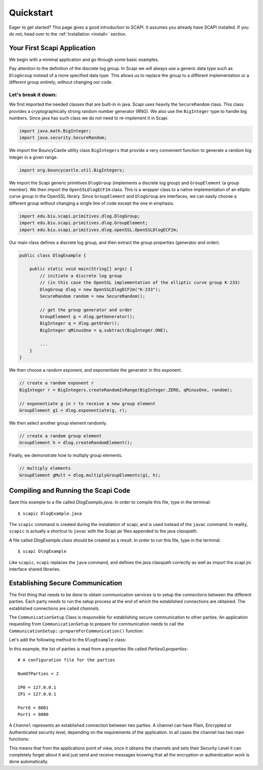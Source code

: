 Quickstart
==========

Eager to get started? This page gives a good introduction to SCAPI. It assumes you already have SCAPI installed. If you do not, head over to the :ref:`Installation <install>` section.


Your First Scapi Application
----------------------------

We begin with a minimal application and go through some basic examples.

.. sourcecode:: java
    :emphasize-lines: 15
    
    import java.math.BigInteger;
    import java.security.SecureRandom;

    import org.bouncycastle.util.BigIntegers;

    import edu.biu.scapi.primitives.dlog.DlogGroup;
    import edu.biu.scapi.primitives.dlog.GroupElement;
    import edu.biu.scapi.primitives.dlog.openSSL.OpenSSLDlogECF2m;

    public class DlogExample {

        public static void main(String[] args) {
            // initiate a discrete log group
	    // (in this case the OpenSSL implementation of the elliptic curve group K-233)
	    DlogGroup dlog = new OpenSSLDlogECF2m("K-233");
	    SecureRandom random = new SecureRandom();
		
	    // get the group generator and order 
	    GroupElement g = dlog.getGenerator();
	    BigInteger q = dlog.getOrder();
	    BigInteger qMinusOne = q.subtract(BigInteger.ONE);
		
	    // create a random exponent r
	    BigInteger r = BigIntegers.createRandomInRange(BigInteger.ZERO, qMinusOne, random);
		
	    // exponentiate g in r to receive a new group element
	    GroupElement g1 = dlog.exponentiate(g, r);
	    // create a random group element
	    GroupElement h = dlog.createRandomElement();
	    // multiply elements
	    GroupElement gMult = dlog.multiplyGroupElements(g1, h);
	}
    }

Pay attention to the definition of the discrete log group. In Scapi we will always use a generic data type
such as ``DlogGroup`` instead of a more specified data type. This allows us to replace the group to a
different implementation or a different group entirely, without changing our code.

Let's break it down:
~~~~~~~~~~~~~~~~~~~~

We first imported the needed classes that are built-in in java. Scapi uses heavily the ``SecureRandom`` class. This class provides a cryptographically strong random number generator (RNG). We also use the ``BigInteger`` type to handle big numbers. Since java has such class we do not need to re-implement it in Scapi.

.. sourcecode:: java
    
    import java.math.BigInteger;
    import java.security.SecureRandom;

We import the BouncyCastle utility class ``BigIntegers`` that provide a very convenient function to generate a random big integer in a given range.

.. sourcecode:: java

    import org.bouncycastle.util.BigIntegers;

We import the Scapi generic primitives ``DlogGroup`` (implements a discrete log group) and ``GroupElement`` (a group member). We then import the ``OpenSSLDlogECF2m`` class. This is a wrapper class to a native implementation of an elliptic curve group in the OpenSSL library. Since ``GroupElement`` and ``DlogGroup`` are interfaces, we can easily choose a different group without changing a single line of code except the one in emphasis.

.. sourcecode:: java

    import edu.biu.scapi.primitives.dlog.DlogGroup;
    import edu.biu.scapi.primitives.dlog.GroupElement;
    import edu.biu.scapi.primitives.dlog.openSSL.OpenSSLDlogECF2m;

Our main class defines a discrete log group, and then extract the group properties (generator and order).

.. sourcecode:: java

    public class DlogExample {

        public static void main(String[] args) {
            // initiate a discrete log group
	    // (in this case the OpenSSL implementation of the elliptic curve group K-233)
	    DlogGroup dlog = new OpenSSLDlogECF2m("K-233");
	    SecureRandom random = new SecureRandom();
		
	    // get the group generator and order 
	    GroupElement g = dlog.getGenerator();
	    BigInteger q = dlog.getOrder();
	    BigInteger qMinusOne = q.subtract(BigInteger.ONE);
		
	    ...
	}
    }

We then choose a random exponent, and exponentiate the generator in this exponent.

.. sourcecode:: java

    // create a random exponent r
    BigInteger r = BigIntegers.createRandomInRange(BigInteger.ZERO, qMinusOne, random);
		
    // exponentiate g in r to receive a new group element
    GroupElement g1 = dlog.exponentiate(g, r);

We then select another group element randomly.

.. sourcecode:: java

    // create a random group element
    GroupElement h = dlog.createRandomElement();

Finally, we demonstrate how to multiply group elements.

.. sourcecode:: java

    // multiply elements
    GroupElement gMult = dlog.multiplyGroupElements(g1, h);

Compiling and Running the Scapi Code
------------------------------------

Save this example to a file called *DlogExample.java*. In order to compile this file, type in the terminal: ::

    $ scapic DlogExample.java

The ``scapic`` command is created during the installation of scapi, and is used instead of the ``javac`` command.
In reality, ``scapic`` is actually a shortcut to ``javac`` with the Scapi jar files appended to the java *classpath*.

A file called *DlogExample.class* should be created as a result. In order to run this file, type in the terminal: ::

    $ scapi DlogExample

Like ``scapic``, ``scapi`` replaces the ``java`` command, and defines the java classpath correctly as well as import 
the scapi jni interface shared libraries.

Establishing Secure Communication
---------------------------------

The first thing that needs to be done to obtain communication services is to setup the connections between the different parties. Each party needs to run the setup process at the end of which the established connections are obtained. The established connections are called *channels*.

The ``CommunicationSetup`` Class is responsible for establishing secure communication to other parties. An application requesting from ``CommunicationSetup`` to prepare for communication needs to call the ``CommunicationSetup::prepareForCommunication()`` function:

.. java:method:: Map<InetSocketAddress, Channel> prepareForCommunication(List<Party> listOfParties, ConnectivitySuccessVerifier successLevel, long timeOut, boolean enableNagle)

    :param List<Party> listOfParties: The list of parties to connect to. As a convention, we will set the first party in the list to be the requesting party, that is, the party represented by the application.
    :param ConnectivitySuccessVerifier successLevel: The type of connecting success required.
    :param long timeOut: A time-out (in milliseconds) specifying how long to wait for connections to be established and secured.
    :param boolean enableNagle: Whether or not `Nagle’s algorithm <http://en.wikipedia.org/wiki/Nagle's_algorithm>` can be enabled.
    :return: a map of the established channels.

Let's add the following method to the ``DlogExample`` class:

.. code-block:: java
    :emphasize-lines: 27

    import java.net.InetSocketAddress;
    import java.util.List;
    import java.util.Map;

    import edu.biu.scapi.comm.Party;
    import edu.biu.scapi.comm.LoadParties;

    import edu.biu.scapi.comm.Channel;
    import edu.biu.scapi.comm.CommunicationSetup;

    import edu.biu.scapi.comm.ConnectivitySuccessVerifier;
    import edu.biu.scapi.comm.NaiveSuccess;

    private static Channel setCommunication() {
        //Prepare the parties list.
        LoadParties loadParties = new LoadParties("Parties0.properties");
        List<Party> listOfParties = loadParties.getPartiesList();
        
        //Create the communication setup.
        CommunicationSetup commSetup = new CommunicationSetup();
        
        //Choose the naive connectivity success algorithm.
        ConnectivitySuccessVerifier naive = new NaiveSuccess();
        
        long timeoutInMs = 60000; //The maximum amount of time we are willing to wait to set a connection.
        
        Map<InetSocketAddress, Channel> map = commSetup.prepareForCommunication(listOfParties, naive, timeoutInMs);
        
        // prepareForCommunication() returns a map with all the established channels,
        // we return only the first one since this code assumes the two-party case.
        return map.values().iterator().next();
    }

In this example, the list of parties is read from a properties file called *Parties0.properties*: ::

    # A configuration file for the parties

    NumOfParties = 2

    IP0 = 127.0.0.1
    IP1 = 127.0.0.1

    Port0 = 8001
    Port1 = 8000

A ``Channel`` represents an established connection between two parties. A channel can have Plain, Encrypted or Authenticated security level, depending on the requirements of the application. In all cases the channel has two main functions:

.. java:method:: public void send(Serializable data) throws IOException

   Sends a message *msg* to the other party, *msg* must be a ``Serializable`` object.

.. java:method:: public Serializable receive() throws ClassNotFoundException, IOException

   Receives a message from the channel. Conversion to the right type is the responsiblity of the caller.

This means that from the applications point of view, once it obtains the channels and sets their Security Level it can completely forget about it and just send and receive messages knowing that all the encryption or authentication work is done automatically.

..
   How to set an Encrypted Channel manually
   ----------------------------------------

   Some text.

   Using Public Key Encryption
   ---------------------------

   Some text.

   Using 1-out-of-2 Oblivious Trasfer
   ----------------------------------

   Some text.

   Using Commitment Schemes
   ------------------------

   Some text.

   Using Sigma Protocols
   ---------------------

   Some text.

   Using Zero Knowledge Proofs
   ---------------------------

   Some text.
